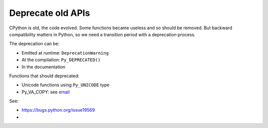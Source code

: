 ++++++++++++++++++
Deprecate old APIs
++++++++++++++++++

CPython is old, the code evolved. Some functions became useless and so should
be removed. But backward compatibility matters in Python, so we need a
transition period with a deprecation process.

The deprecation can be:

* Emitted at runtime: ``DeprecationWarning``
* At the compilation: ``Py_DEPRECATED()``
* In the documentation

Functions that should deprecated:

* Unicode functions using ``Py_UNICODE`` type
* Py_VA_COPY: see `email <https://mail.python.org/pipermail/python-dev/2016-September/146537.html>`_

See:

* https://bugs.python.org/issue19569
*
